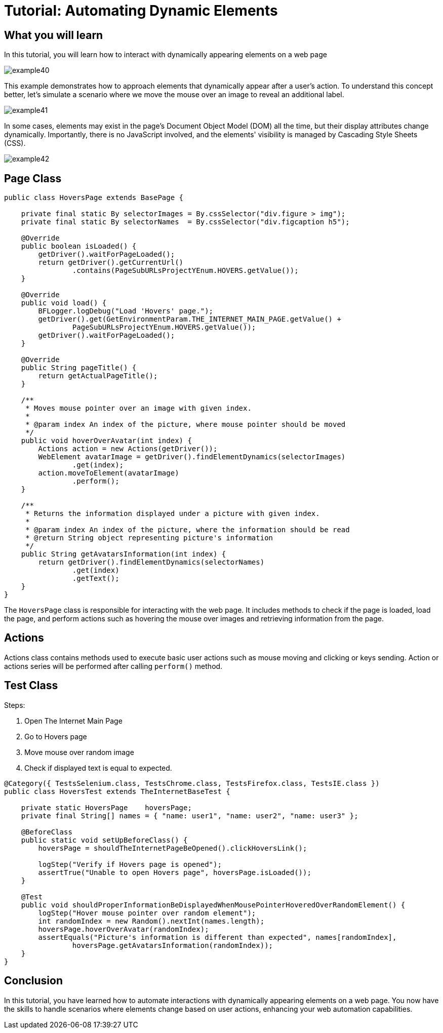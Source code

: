 = Tutorial: Automating Dynamic Elements

== What you will learn

In this tutorial, you will learn how to interact with dynamically appearing elements on a web page

image::images/example40.png[]

This example demonstrates how to approach elements that dynamically appear after a user's action.
To understand this concept better, let's simulate a scenario where we move the mouse over an image to reveal an additional label.

image::images/example41.png[]

In some cases, elements may exist in the page's Document Object Model (DOM) all the time, but their display attributes change dynamically.
Importantly, there is no JavaScript involved, and the elements' visibility is managed by Cascading Style Sheets (CSS).

image::images/example42.png[]

== Page Class

[source,java]
----
public class HoversPage extends BasePage {

    private final static By selectorImages = By.cssSelector("div.figure > img");
    private final static By selectorNames  = By.cssSelector("div.figcaption h5");

    @Override
    public boolean isLoaded() {
        getDriver().waitForPageLoaded();
        return getDriver().getCurrentUrl()
                .contains(PageSubURLsProjectYEnum.HOVERS.getValue());
    }

    @Override
    public void load() {
        BFLogger.logDebug("Load 'Hovers' page.");
        getDriver().get(GetEnvironmentParam.THE_INTERNET_MAIN_PAGE.getValue() +
                PageSubURLsProjectYEnum.HOVERS.getValue());
        getDriver().waitForPageLoaded();
    }

    @Override
    public String pageTitle() {
        return getActualPageTitle();
    }

    /**
     * Moves mouse pointer over an image with given index.
     *
     * @param index An index of the picture, where mouse pointer should be moved
     */
    public void hoverOverAvatar(int index) {
        Actions action = new Actions(getDriver());
        WebElement avatarImage = getDriver().findElementDynamics(selectorImages)
                .get(index);
        action.moveToElement(avatarImage)
                .perform();
    }

    /**
     * Returns the information displayed under a picture with given index.
     *
     * @param index An index of the picture, where the information should be read
     * @return String object representing picture's information
     */
    public String getAvatarsInformation(int index) {
        return getDriver().findElementDynamics(selectorNames)
                .get(index)
                .getText();
    }
}
----

The `HoversPage` class is responsible for interacting with the web page.
It includes methods to check if the page is loaded, load the page, and perform actions such as hovering the mouse over images and retrieving information from the page.

== Actions

Actions class contains methods used to execute basic user actions such as mouse moving and clicking or keys sending.
Action or actions series will be performed after calling `perform()` method.

== Test Class

Steps:

1. Open The Internet Main Page
2. Go to Hovers page
3. Move mouse over random image
4. Check if displayed text is equal to expected.

[source,java]
----
@Category({ TestsSelenium.class, TestsChrome.class, TestsFirefox.class, TestsIE.class })
public class HoversTest extends TheInternetBaseTest {
    
    private static HoversPage    hoversPage;
    private final String[] names = { "name: user1", "name: user2", "name: user3" };
    
    @BeforeClass
    public static void setUpBeforeClass() {
        hoversPage = shouldTheInternetPageBeOpened().clickHoversLink();
        
        logStep("Verify if Hovers page is opened");
        assertTrue("Unable to open Hovers page", hoversPage.isLoaded());
    }
    
    @Test
    public void shouldProperInformationBeDisplayedWhenMousePointerHoveredOverRandomElement() {
        logStep("Hover mouse pointer over random element");
        int randomIndex = new Random().nextInt(names.length);
        hoversPage.hoverOverAvatar(randomIndex);
        assertEquals("Picture's information is different than expected", names[randomIndex],
                hoversPage.getAvatarsInformation(randomIndex));
    }   
}
----

== Conclusion

In this tutorial, you have learned how to automate interactions with dynamically appearing elements on a web page.
You now have the skills to handle scenarios where elements change based on user actions, enhancing your web automation capabilities.